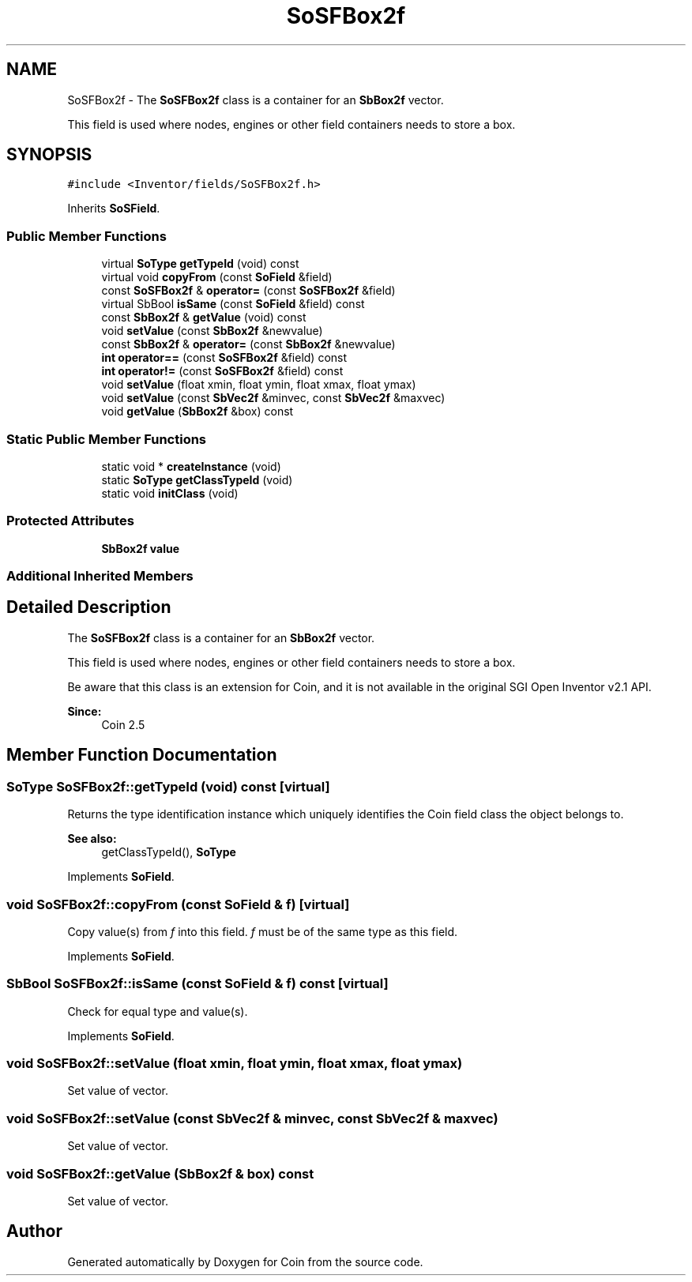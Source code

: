 .TH "SoSFBox2f" 3 "Sun May 28 2017" "Version 4.0.0a" "Coin" \" -*- nroff -*-
.ad l
.nh
.SH NAME
SoSFBox2f \- The \fBSoSFBox2f\fP class is a container for an \fBSbBox2f\fP vector\&.
.PP
This field is used where nodes, engines or other field containers needs to store a box\&.  

.SH SYNOPSIS
.br
.PP
.PP
\fC#include <Inventor/fields/SoSFBox2f\&.h>\fP
.PP
Inherits \fBSoSField\fP\&.
.SS "Public Member Functions"

.in +1c
.ti -1c
.RI "virtual \fBSoType\fP \fBgetTypeId\fP (void) const"
.br
.ti -1c
.RI "virtual void \fBcopyFrom\fP (const \fBSoField\fP &field)"
.br
.ti -1c
.RI "const \fBSoSFBox2f\fP & \fBoperator=\fP (const \fBSoSFBox2f\fP &field)"
.br
.ti -1c
.RI "virtual SbBool \fBisSame\fP (const \fBSoField\fP &field) const"
.br
.ti -1c
.RI "const \fBSbBox2f\fP & \fBgetValue\fP (void) const"
.br
.ti -1c
.RI "void \fBsetValue\fP (const \fBSbBox2f\fP &newvalue)"
.br
.ti -1c
.RI "const \fBSbBox2f\fP & \fBoperator=\fP (const \fBSbBox2f\fP &newvalue)"
.br
.ti -1c
.RI "\fBint\fP \fBoperator==\fP (const \fBSoSFBox2f\fP &field) const"
.br
.ti -1c
.RI "\fBint\fP \fBoperator!=\fP (const \fBSoSFBox2f\fP &field) const"
.br
.ti -1c
.RI "void \fBsetValue\fP (float xmin, float ymin, float xmax, float ymax)"
.br
.ti -1c
.RI "void \fBsetValue\fP (const \fBSbVec2f\fP &minvec, const \fBSbVec2f\fP &maxvec)"
.br
.ti -1c
.RI "void \fBgetValue\fP (\fBSbBox2f\fP &box) const"
.br
.in -1c
.SS "Static Public Member Functions"

.in +1c
.ti -1c
.RI "static void * \fBcreateInstance\fP (void)"
.br
.ti -1c
.RI "static \fBSoType\fP \fBgetClassTypeId\fP (void)"
.br
.ti -1c
.RI "static void \fBinitClass\fP (void)"
.br
.in -1c
.SS "Protected Attributes"

.in +1c
.ti -1c
.RI "\fBSbBox2f\fP \fBvalue\fP"
.br
.in -1c
.SS "Additional Inherited Members"
.SH "Detailed Description"
.PP 
The \fBSoSFBox2f\fP class is a container for an \fBSbBox2f\fP vector\&.
.PP
This field is used where nodes, engines or other field containers needs to store a box\&. 

Be aware that this class is an extension for Coin, and it is not available in the original SGI Open Inventor v2\&.1 API\&. 
.PP
\fBSince:\fP
.RS 4
Coin 2\&.5 
.RE
.PP

.SH "Member Function Documentation"
.PP 
.SS "\fBSoType\fP SoSFBox2f::getTypeId (void) const\fC [virtual]\fP"
Returns the type identification instance which uniquely identifies the Coin field class the object belongs to\&.
.PP
\fBSee also:\fP
.RS 4
getClassTypeId(), \fBSoType\fP 
.RE
.PP

.PP
Implements \fBSoField\fP\&.
.SS "void SoSFBox2f::copyFrom (const \fBSoField\fP & f)\fC [virtual]\fP"
Copy value(s) from \fIf\fP into this field\&. \fIf\fP must be of the same type as this field\&. 
.PP
Implements \fBSoField\fP\&.
.SS "SbBool SoSFBox2f::isSame (const \fBSoField\fP & f) const\fC [virtual]\fP"
Check for equal type and value(s)\&. 
.PP
Implements \fBSoField\fP\&.
.SS "void SoSFBox2f::setValue (float xmin, float ymin, float xmax, float ymax)"
Set value of vector\&. 
.SS "void SoSFBox2f::setValue (const \fBSbVec2f\fP & minvec, const \fBSbVec2f\fP & maxvec)"
Set value of vector\&. 
.SS "void SoSFBox2f::getValue (\fBSbBox2f\fP & box) const"
Set value of vector\&. 

.SH "Author"
.PP 
Generated automatically by Doxygen for Coin from the source code\&.
